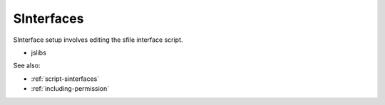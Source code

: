 
SInterfaces
===========

SInterface setup involves editing the sfile interface script.

* jslibs

See also:

* :ref:`script-sinterfaces`
* :ref:`including-permission`

